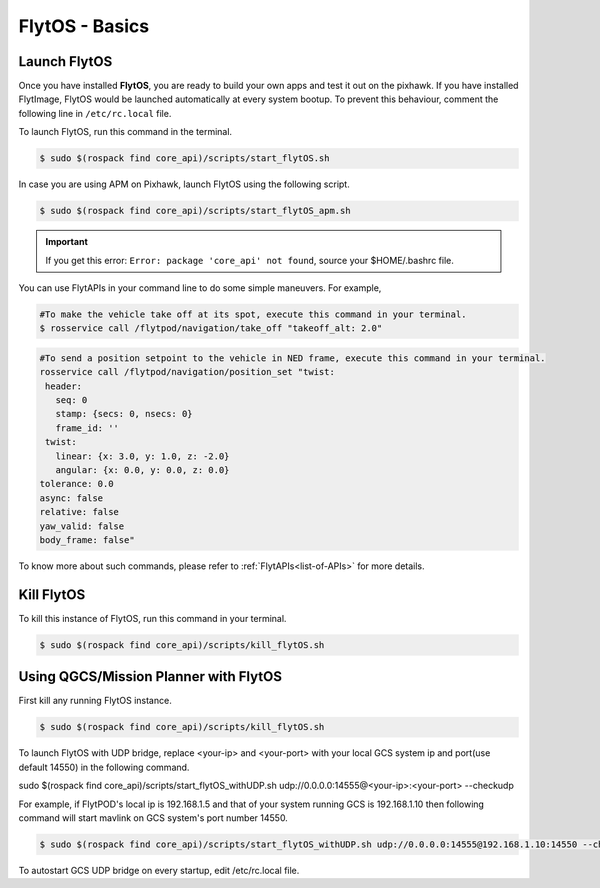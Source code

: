 .. _flytos basics:

FlytOS - Basics
===============

.. _launch flytos:

Launch FlytOS
-------------

Once you have installed **FlytOS**, you are ready to build your own apps and test it out on the pixhawk. If you have installed FlytImage, FlytOS would be launched automatically at every system bootup. To prevent this behaviour, comment the following line in ``/etc/rc.local`` file. 

To launch FlytOS, run this command in the terminal.

.. code-block:: bash

	$ sudo $(rospack find core_api)/scripts/start_flytOS.sh 

In case you are using APM on Pixhawk, launch FlytOS using the following script.

.. code-block:: bash

	$ sudo $(rospack find core_api)/scripts/start_flytOS_apm.sh 

.. important:: If you get this error: ``Error: package 'core_api' not found``, source your $HOME/.bashrc file.

You can use FlytAPIs in your command line to do some simple maneuvers. For example,

.. code-block:: bash

	#To make the vehicle take off at its spot, execute this command in your terminal. 
	$ rosservice call /flytpod/navigation/take_off "takeoff_alt: 2.0"

.. code-block:: bash

	#To send a position setpoint to the vehicle in NED frame, execute this command in your terminal.
	rosservice call /flytpod/navigation/position_set "twist:
	 header:
	   seq: 0
	   stamp: {secs: 0, nsecs: 0}
	   frame_id: ''
	 twist:
	   linear: {x: 3.0, y: 1.0, z: -2.0}
	   angular: {x: 0.0, y: 0.0, z: 0.0}
	tolerance: 0.0
	async: false
	relative: false
	yaw_valid: false
	body_frame: false"


To know more about such commands, please refer to :ref:`FlytAPIs<list-of-APIs>` for more details.	

Kill FlytOS
-----------

To kill this instance of FlytOS, run this command in your terminal.

.. code-block:: bash

	$ sudo $(rospack find core_api)/scripts/kill_flytOS.sh 


Using QGCS/Mission Planner with FlytOS
--------------------------------------

First kill any running FlytOS instance.

.. code-block:: bash

	$ sudo $(rospack find core_api)/scripts/kill_flytOS.sh 


To launch FlytOS with UDP bridge, replace <your-ip> and <your-port> with your local GCS system ip and port(use default 14550) in the following command.

sudo $(rospack find core_api)/scripts/start_flytOS_withUDP.sh udp://0.0.0.0:14555@<your-ip>:<your-port> --checkudp 

For example, if FlytPOD's local ip is 192.168.1.5 and that of your system running GCS is 192.168.1.10 then following command will start mavlink on GCS system's port number 14550.




.. code-block:: bash

	$ sudo $(rospack find core_api)/scripts/start_flytOS_withUDP.sh udp://0.0.0.0:14555@192.168.1.10:14550 --checkudp


To autostart GCS UDP bridge on every startup, edit /etc/rc.local file.


